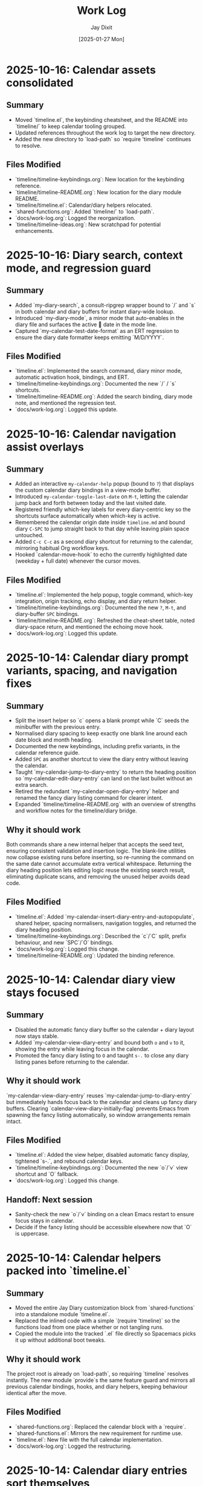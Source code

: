 #+TITLE: Work Log
#+AUTHOR: Jay Dixit
#+DATE: [2025-01-27 Mon]

* 2025-10-16: Calendar assets consolidated

** Summary
- Moved `timeline.el`, the keybinding cheatsheet, and the README into `timeline/` to keep calendar tooling grouped.
- Updated references throughout the work log to target the new directory.
- Added the new directory to `load-path` so `require 'timeline` continues to resolve.

** Files Modified
- `timeline/timeline-keybindings.org`: New location for the keybinding reference.
- `timeline/timeline-README.org`: New location for the diary module README.
- `timeline/timeline.el`: Calendar/diary helpers relocated.
- `shared-functions.org`: Added `timeline/` to `load-path`.
- `docs/work-log.org`: Logged the reorganization.
- `timeline/timeline-ideas.org`: New scratchpad for potential enhancements.

* 2025-10-16: Diary search, context mode, and regression guard

** Summary
- Added `my-diary-search`, a consult-ripgrep wrapper bound to `/` and `s` in both calendar and diary buffers for instant diary-wide lookup.
- Introduced `my-diary-mode`, a minor mode that auto-enables in the diary file and surfaces the active 📅 date in the mode line.
- Captured `my-calendar-test-date-format` as an ERT regression to ensure the diary date formatter keeps emitting `M/D/YYYY`.

** Files Modified
- `timeline.el`: Implemented the search command, diary minor mode, automatic activation hook, bindings, and ERT.
- `timeline/timeline-keybindings.org`: Documented the new `/` / `s` shortcuts.
- `timeline/timeline-README.org`: Added the search binding, diary mode note, and mentioned the regression test.
- `docs/work-log.org`: Logged this update.

* 2025-10-16: Calendar navigation assist overlays

** Summary
- Added an interactive ~my-calendar-help~ popup (bound to ~?~) that displays the custom calendar diary bindings in a view-mode buffer.
- Introduced ~my-calendar-toggle-last-date~ on ~M-t~, letting the calendar jump back and forth between today and the last visited date.
- Registered friendly which-key labels for every diary-centric key so the shortcuts surface automatically when which-key is active.
- Remembered the calendar origin date inside ~timeline.md~ and bound diary ~C-SPC~ to jump straight back to that day while leaving plain space untouched.
- Added ~C-c C-c~ as a second diary shortcut for returning to the calendar, mirroring habitual Org workflow keys.
- Hooked `calendar-move-hook` to echo the currently highlighted date (weekday + full date) whenever the cursor moves.

** Files Modified
- `timeline.el`: Implemented the help popup, toggle command, which-key integration, origin tracking, echo display, and diary return helper.
- `timeline/timeline-keybindings.org`: Documented the new ~?~, ~M-t~, and diary-buffer ~SPC~ bindings.
- `timeline/timeline-README.org`: Refreshed the cheat-sheet table, noted diary-space return, and mentioned the echoing move hook.
- `docs/work-log.org`: Logged this update.

* 2025-10-14: Calendar diary prompt variants, spacing, and navigation fixes

** Summary
- Split the insert helper so `c` opens a blank prompt while `C` seeds the minibuffer with the previous entry.
- Normalised diary spacing to keep exactly one blank line around each date block and month heading.
- Documented the new keybindings, including prefix variants, in the calendar reference guide.
- Added ~SPC~ as another shortcut to view the diary entry without leaving the calendar.
- Taught `my-calendar-jump-to-diary-entry` to return the heading position so `my-calendar-edit-diary-entry` can land on the last bullet without an extra search.
- Retired the redundant `my-calendar-open-diary-entry` helper and renamed the fancy diary listing command for clearer intent.
- Expanded `timeline/timeline-README.org` with an overview of strengths and workflow notes for the timeline/diary bridge.

** Why it should work
Both commands share a new internal helper that accepts the seed text, ensuring consistent validation and insertion logic. The blank-line utilities now collapse existing runs before inserting, so re-running the command on the same date cannot accumulate extra vertical whitespace.
Returning the diary heading position lets editing logic reuse the existing search result, eliminating duplicate scans, and removing the unused helper avoids dead code.

** Files Modified
- `timeline.el`: Added `my-calendar-insert-diary-entry-and-autopopulate`, shared helper, spacing normalisers, navigation toggles, and returned the diary heading position.
- `timeline/timeline-keybindings.org`: Described the `c`/`C` split, prefix behaviour, and new `SPC`/`O` bindings.
- `docs/work-log.org`: Logged this change.
- `timeline/timeline-README.org`: Updated the binding reference.

* 2025-10-14: Calendar diary view stays focused

** Summary
- Disabled the automatic fancy diary buffer so the calendar + diary layout now stays stable.
- Added `my-calendar-view-diary-entry` and bound both ~o~ and ~v~ to it, showing the entry while leaving focus in the calendar.
- Promoted the fancy diary listing to ~O~ and taught ~s-.~ to close any diary listing panes before returning to the calendar.

** Why it should work
`my-calendar-view-diary-entry` reuses `my-calendar-jump-to-diary-entry` but immediately hands focus back to the calendar and cleans up fancy diary buffers. Clearing `calendar-view-diary-initially-flag` prevents Emacs from spawning the fancy listing automatically, so window arrangements remain intact.

** Files Modified
- `timeline.el`: Added the view helper, disabled automatic fancy display, tightened `s-.`, and rebound calendar keys.
- `timeline/timeline-keybindings.org`: Documented the new `o`/`v` view shortcut and `O` fallback.
- `docs/work-log.org`: Logged this change.

** Handoff: Next session
- Sanity-check the new `o`/`v` binding on a clean Emacs restart to ensure focus stays in calendar.
- Decide if the fancy listing should be accessible elsewhere now that `O` is uppercase.

* 2025-10-14: Calendar helpers packed into `timeline.el`

** Summary
- Moved the entire Jay Diary customization block from `shared-functions` into a standalone module `timeline.el`.
- Replaced the inlined code with a simple `(require 'timeline)` so the functions load from one place whether or not tangling runs.
- Copied the module into the tracked `.el` file directly so Spacemacs picks it up without additional boot tweaks.

** Why it should work
The project root is already on `load-path`, so requiring `timeline` resolves instantly. The new module `provide`s the same feature guard and mirrors all previous calendar bindings, hooks, and diary helpers, keeping behaviour identical after the move.

** Files Modified
- `shared-functions.org`: Replaced the calendar block with a `require`.
- `shared-functions.el`: Mirrors the new requirement for runtime use.
- `timeline.el`: New file with the full calendar implementation.
- `docs/work-log.org`: Logged the restructuring.

* 2025-10-14: Calendar diary entries sort themselves

** Summary
- Replaced the stock `calendar-insert-diary-entry` binding with `my-calendar-insert-diary-entry`, which prompts once and drops bullets into `timeline.md` in chronological order.
- Auto-creates missing year and month headings so new dates always slot under the right section without manual scaffolding.
- Preserves the original command on `I` for fallback while keeping diary navigation shortcuts intact.

** Why it should work
The helper narrows to the current month region, searches for existing date headings, and either appends bullets or inserts a new date block before the next chronological entry. It also trims user input into Markdown bullet lines and reuses the existing `my-calendar-jump-to-diary-entry` flow to surface the entry immediately.

** Files Modified
- `shared-functions.org`: Added diary insertion helpers, history, key bindings, and `cl-lib`/`subr-x` requirements.
- `shared-functions.el`: Mirrored the helpers so they are available without tangling.
- `docs/work-log.org`: Logged this change.

* 2025-10-14: Calendar entry alias and spacing

** Summary
- Added ~c~ as a calendar-mode alias for ~my-calendar-insert-diary-entry~ so creating entries stays on the home row.
- Ensured every inserted diary block leaves a blank line afterwards, keeping Markdown sections readable.
- Rebound ~RET~ to open the Markdown entry immediately, moved ~o~ to the fancy diary listing command, and enhanced ~e~ to land at the end of the last bullet.

** Files Modified
- `timeline.el`: Replaced the trailing-newline helper with a blank-line inserter, added the `c` alias, retuned `RET`, and improved `e` to place point at the last bullet.
- `timeline/timeline-keybindings.org`: Documented the updated keybindings.

* 2025-10-14: Markdown diary refinements

** Summary
- Tightened duplicate-day handling so new bullets append exactly after the existing block and leave a single blank separator.
- Added optional prefix-arg behaviour: `i` returns to Calendar, `C-u i` keeps focus in the diary buffer.
- Prefills the minibuffer with the most recent entry text for faster consecutive additions.
- Ensures every date heading is preceded by a single blank line, keeping month sections evenly spaced.

** Why it should work
The month section is still narrowed before edits, but day comparisons now look only at the day number inside that region, preventing accidental mis-sorts. We normalise spacing with explicit newline guards, so headings and entries remain evenly separated regardless of prior manual edits.

** Files Modified
- `timeline.el`: Updated insertion logic, spacing controls, history defaults, and prefix behaviour.
- `docs/work-log.org`: Documented the tweaks.

* Handoff: Next session
- Verify that `my-calendar-edit-diary-entry` reliably lands at the end of the last bullet for multi-line entries.
- Add regression coverage (ERT or script) for the blank-line insertion helper so future edits don’t regress formatting.
- Consider a quick `emacs --batch` smoke test that exercises `my-calendar-edit-diary-entry` and `my-calendar-show-fancy-diary-listing`.

* 2025-10-14: Show project name in mode line next to filename

** Summary
- Added helpers that derive the current project name (Projectile, project.el, or vc fallback) and inject it immediately after the buffer identification in the mode line.
- Ensures buffers such as `CLAUDE.org` display as `CLAUDE.org · velocity`, making similarly named files easy to distinguish across projects.

** Why it should work
The new segment is wrapped in `:eval`, so it runs lazily during mode line rendering and gracefully handles missing project libraries. We only insert the segment once, and we keep the previous VC removal logic intact.

** Files Modified
- `shared-functions.org`: Added the project lookup helpers and updated the global `mode-line-format`.
- `shared-functions.el`: Mirrors the tangled output for immediate use.
- `docs/work-log.org`: Documented this change.

* 2025-10-14: Added keybinding for custom Info manual

** Summary
- Bound `M-h i` to the `jay-info-emacs-manual` function.
- This provides a convenient way to access the custom-built Emacs info manual.
- The keybinding is added to `gnu-emacs-startup.org` and `gnu-emacs-startup.el`.

** Why it should work
`M-h` is already a prefix key for help commands. By adding a binding for `i` to the `help-map`, we are creating an intuitive and easy-to-remember keybinding for the custom info manual, without conflicting with any existing keybindings.

** Files Modified
- `gnu-emacs-startup.org`: Added the keybinding.
- `gnu-emacs-startup.el`: Manually added the keybinding as tangling failed.
- `docs/work-log.org`: Added this entry.

* 2025-10-14: Added keybinding for custom Info manual

** Summary
- Bound `M-h i` to the `jay-info-emacs-manual` function.
- This provides a convenient way to access the custom-built Emacs info manual.
- The keybinding is added to `gnu-emacs-startup.org` and `gnu-emacs-startup.el`.

** Why it should work
`M-h` is already a prefix key for help commands. By adding a binding for `i` to the `help-map`, we are creating an intuitive and easy-to-remember keybinding for the custom info manual, without conflicting with any existing keybindings.

** Files Modified
- `gnu-emacs-startup.org`: Added the keybinding.
- `gnu-emacs-startup.el`: Manually added the keybinding as tangling failed.
- `docs/work-log.org`: Added this entry.

* 2025-10-14: Added keybinding for custom Info manual

** Summary
- Bound `M-h i` to the `jay-info-emacs-manual` function.
- This provides a convenient way to access the custom-built Emacs info manual.
- The keybinding is added to `gnu-emacs-startup.org` and `gnu-emacs-startup.el`.

** Why it should work
`M-h` is already a prefix key for help commands. By adding a binding for `i` to the `help-map`, we are creating an intuitive and easy-to-remember keybinding for the custom info manual, without conflicting with any existing keybindings.

** Files Modified
- `gnu-emacs-startup.org`: Added the keybinding.
- `gnu-emacs-startup.el`: Manually added the keybinding as tangling failed.
- `docs/work-log.org`: Added this entry.

* 2025-10-14: Added custom Info manual function

** Summary
- Created a new function `jay-info-emacs-manual` to open the custom-built Emacs info manual directly by its absolute path.
- This bypasses the user's problematic interactive Info configuration, which was failing to find the "Calendar/Diary" documentation.
- The function is defined in `shared-functions.org` and tangled to `shared-functions.el`.
- The user will add their own keybinding for this function.

** Why it should work
By calling `(info "/Users/jay/emacs/emacs-fresh-source/info/emacs.info")` directly, we are telling Emacs exactly which file to open, completely avoiding the complex and fragile `Info-directory-list` lookup mechanism. This is the same strategy that was proven to work in the user's notes from a previous machine.

** Files Modified
- `shared-functions.org`: Added the `jay-info-emacs-manual` function.
- `shared-functions.el`: Manually added the `jay-info-emacs-manual` function as tangling failed.
- `keys.el`: Removed the temporary keybinding for `jay-info-emacs-manual`.
- `docs/work-log.org`: Added this entry.

* 2025-10-14: Updated Emacs Calendar documentation

** Summary
- Reviewed the local Emacs calendar guide (`emacs-calendar-instructions-claude.org`).
- Compared it with the official GNU Emacs manual for the timeline/diary features.
- The local guide was found to be accurate and comprehensive for the user's specific workflow.
- Added an appendix to the local guide explaining the different types of diary entries (single, weekly, monthly, yearly, anniversary, block, and cyclic) based on the official manual.

** Files Modified
- `emacs-calendar-instructions-claude.org`: Added appendix with detailed explanations of diary entry types.
- `docs/work-log.org`: Added this entry.

* 2025-10-14: Calendar diary focus tweaks

** Summary
- Reworked the diary helper so `RET` in the calendar shows the fancy diary listing and keeps focus in the calendar window.
- Added `my-calendar-edit-diary-entry` and bound it to lowercase `e` for an explicit “open diary and stay there” workflow.
- Generalized `my-calendar-jump-to-diary-entry` to accept optional date/focus arguments for reuse.

** Files Modified
- `shared-functions.org`: Updated Jay Diary section with the new helpers and key bindings.
- `docs/work-log.org`: Added this entry.

* 2025-10-14: Calendar navigation shortcuts

** Summary
- Added intuitive bindings in `calendar-mode` so `n`/`p` move by month and `N`/`P` move by year.
- Updated the calendar instructions document to reflect the new navigation keys.
- Added Option-←/Option-→ aliases (`M-<left>`, `M-<right>`) for month navigation on macOS keyboards.
- Created `my-calendar-focus-calendar-window` and bound `s-.` in `timeline.md` so Command-Period jumps focus back to the existing calendar without resetting the date.

** Files Modified
- `shared-functions.org`: Bound new month/year navigation lambdas, added focus helper, and enabled the diary shortcut.
- `emacs-calendar-instructions-claude.org`: Documented the updated keybindings and the Command-Period focus helper.
- `docs/work-log.org`: Added this entry.

* 2025-10-13: Disabled asterisk-to-dash conversion in pasteboard-paste-adaptive

** Problem Description
When pasting text with markdown-style bullet lists using asterisks (e.g., `* item`), `pasteboard-paste-adaptive` was automatically converting them to org-mode hyphens (e.g., `- item`). This was undesirable in some workflows where preserving the original asterisk format was preferred.

** Root Cause
The `pasteboard--clean-string` function (called by `pasteboard-paste-adaptive`) was invoking `asterisk-to-dash-and-convert-code-blocks-to-org` from `shared-functions.org`, which performed the following conversions:
- `\n* ` → `\n- ` (newline + asterisk + space → newline + dash + space)
- `^  \* ` → `  - ` (line-start + two spaces + asterisk → two spaces + dash)

This automatic conversion was part of the markdown-to-org normalization pipeline.

** Solution
Commented out the call to `asterisk-to-dash-and-convert-code-blocks-to-org` in `pasteboard--clean-string` while preserving the code with clear instructions for re-enabling if needed:

#+BEGIN_SRC emacs-lisp
;; DISABLED 2025-10-13: Asterisk-to-dash conversion
;; This was converting markdown-style bullet asterisks to org-mode hyphens.
;; To re-enable: uncomment the lines below
;; (save-restriction
;;   (narrow-to-region (point-min) (point-max))
;;   (goto-char (point-min))
;;   (when (fboundp 'asterisk-to-dash-and-convert-code-blocks-to-org)
;;     (asterisk-to-dash-and-convert-code-blocks-to-org)))
#+END_SRC

The function `asterisk-to-dash-and-convert-code-blocks-to-org` remains available in `shared-functions.org:9435-9454` and can be called manually or re-enabled by uncommenting the code.

** Files Modified
- `pasteboard-copy-and-paste-functions.org:568-575` - Commented out asterisk-to-dash conversion with reversion instructions
- `docs/work-log.org` - Added this entry

** Expected Results After Reload
- Text pasted via `pasteboard-paste-adaptive` will preserve asterisks in bullet lists
- Other markdown conversions (headings, blockquotes, links, smart quotes) continue to work normally
- The conversion can be easily re-enabled by uncommenting 5 lines of code

** Reverting This Change
To restore the asterisk-to-dash conversion:
1. Edit `pasteboard-copy-and-paste-functions.org` line 568-575
2. Uncomment the `(save-restriction ...)` block
3. Retangle the file or reload Emacs

** Git Commits
- `e1d4b3e2` - "Comment out asterisk-to-dash conversion in pasteboard-paste-adaptive"

* 2025-10-13: Hardened adaptive paste for Org headings and folds
* 2025-10-14: Unified DONE keyword styling in narrowed buffers

** Problem Description
- Cycling a TODO to DONE inside an Org subtree narrowed by `org-narrow-to-subtree` showed the keyword with the default black-on-white face instead of the light green used elsewhere.
- The mismatch was distracting in focused writing sessions where narrowed buffers are the norm.

** Root Cause
- Narrowing spawns an indirect buffer that does not rerun `hl-todo-mode`, so the light-green overlay responsible for the usual appearance never activated.
- With the overlay absent, Org fell back to the baseline `org-todo-keyword-faces` entry, which still used black text on white.

* 2025-10-14: Info directory troubleshooting handoff
** Summary
- Tracked down why `M-x info` was hiding Calendar/Diary nodes; removed old buffer-killing hooks and normalized `Info-directory-list` handling.
- Added optional local manual support and created `info/dir` aliases pointing to `(emacs)Calendar/Diary` and `(emacs)Diary`.
- Captured the full investigation, commands, and open questions in `docs/info-calendar-debug.org` for follow-up.

** Current State
- Config merges Homebrew’s info path plus `~/emacs/emacs-settings/info`; `Info-directory-list` shows the custom dir, but the top-level menu still omits the new entries.
- Calendar/Diary documentation confirmed inside `/opt/homebrew/share/info/emacs.info.gz` via `rg`.
- Need to determine whether Info ignores additive `dir` files or if `install-info` merges are required.
- Added an `info-initialize` reset + dedupe pass so the Homebrew manual stays in `Info-directory-list` even after custom dirs are appended.
- Confirmed via CLI `info` that `(emacs)Calendar/Diary` is not a real node; rewired local `info/dir` so both Calendar and Diary entries jump to `(emacs)Diary`.
- Interactive Emacs still fails for `(Info-find-node "emacs" "Diary")` despite the corrected `dir`; batch smoke test passes, pointing to a remaining config-level conflict to bisect.
- Keep in mind:

- Culled unused top-level files (`CHANGE-LOG.org`, `astro-ts-mode.el.org`, `info/dir`, various scratch org/markdown docs) and moved a few legacy notes into `archive/` to shrink the repo footprint.

  - Whenever you update or move the Emacs source checkout, rerun `make -C doc/emacs info` and adjust any hard-coded `(info "/path/to/emacs.info")` helpers.
  - Retain the batch regression script and local `info/dir` entry as diagnostics in case the direct manual isn’t available; they confirm the manual file stays healthy even when the interactive session misbehaves.

** Next Steps
1. Test `install-info info/dir <scratch-dir>` to see if merging entries surfaces Calendar/Diary.
2. Temporarily advise `Info-insert-dir` to log which `dir` files are read and in what order.
3. Consider generating standalone manuals if aliasing continues to fail.

** Files & Commits
- `shared-functions.org` (`Allow Info buffer to open`, `Restore default Info directory search`) for cleanup and hook adjustments.
- `spacemacs.d/init.el`, `spacemacs.d/init-working.el` synced with new Info lookup logic.
- New notes: `docs/info-calendar-debug.org`, `info/dir`.
- New regression script: `scripts/check-info-calendar.el` validates all Calendar submenu nodes via batch Info runs.

** Solution
- Updated the `("DONE" …)` entry in both the literate and tangled configs to render white text on a forest-green background with a slight box padding, matching the indirect-buffer experience.
- Mirrored the change in the `hl-todo-keyword-faces` palette so the overlay keeps the same styling when it *is* present.

** Files Modified
- `shared-functions.org:959,994` – switched DONE keyword face and matching hl-todo face to white-on-forest-green with padding box.
- `shared-functions.el:639,670` – tangled output reflects the same face adjustments.

** Expected Results After Reload
- DONE keywords appear white on green whether or not `hl-todo-mode` is active, ensuring consistent visuals in narrowed and full buffers.

** Follow-up: Display-aware notch hiding

- Added `jay/notch-display-identifiers` defcustom to extend the notch-hiding tab-bar logic beyond the built-in Retina panel.
- Extracted `jay/current-display-attributes` helper and refreshed `jay/on-notch-display-p` so detection can be reused elsewhere.
- Introduced `jay/add-current-display-to-notch-list` for quickly adding the current monitor’s name at runtime.
- Both `shared-functions.org` and the tangled `shared-functions.el` now reflect the new helpers.

* 2025-10-14: Display-aware notch hiding for tab bar

** Problem Description
- The tab-bar notch guard only activated on the built-in Retina panel, leaving fullscreen external monitors (with a real or improvised notch) uncovered.
- Manually enabling `tab-bar-mode` stuck until the next focus change, when the auto-update logic disabled it again.

** Root Cause
- `jay/on-macbook-display-p` hard-coded a string match for “Built-in”/“Retina Display” and returned nil for any other monitor.
- The detection logic lived inline, making it awkward to extend and re-use when adding monitors dynamically.

** Solution
- Added `jay/notch-display-identifiers` defcustom so additional monitor names (regex patterns) can opt into notch coverage.
- Extracted `jay/current-display-attributes` to isolate frame→monitor resolution and refactored `jay/on-notch-display-p` to call it.
- Created `jay/add-current-display-to-notch-list` for recording the active monitor’s name at runtime; the list can be persisted via Customize.

** Files Modified
- `shared-functions.org:9720-9845` – new defcustom, helpers, and interactive command; update docstrings/messages.
- `shared-functions.el:6400-6535` – tangled configuration mirrors the new display helpers and command.
- `docs/work-log.org` – logged the change.

** Expected Results After Reload
- Adding an external monitor’s name to `jay/notch-display-identifiers` (or calling `jay/add-current-display-to-notch-list`) brings the notch-hiding tab bar to that screen whenever the frame is fullscreen or maximized.
- `jay/debug-display-detection` now reports whether the current monitor is earmarked for notch coverage, aiding future tweaks.

* 2025-10-11: Fixed ispell warnings and duplicate org-roam loading

** Problem Description
Two issues were present during Emacs startup:
1. Ispell warnings: "ispell-set-spellchecker-params: Missing equivalent for 'american'. Skipping." and "Missing equivalent for 'english'. Skipping."
2. Duplicate org-roam initialization: org-roam-config.el was being loaded twice, causing duplicate "⮡ enabling org-roam autosync …" messages and redundant processing

** Root Cause

*** Ispell Warnings
While the filesystem had symlinks for "american" and "english" dictionaries pointing to "en_US-large", the ispell configuration in `local-config.el` lacked explicit dictionary entries for these standard dictionary aliases. When ispell.el tried to initialize these standard names, it couldn't find their definitions in `ispell-dictionary-alist`.

*** Duplicate org-roam Loading
The file `org-roam-config.el` was being loaded in two places:
1. In `spacemacs-new-config.el:149` (intentional, correct location)
2. In `shared-functions.org:5435` / `shared-functions.el:3622` (redundant)

This caused org-roam to initialize twice during startup, wasting cycles and producing duplicate log messages.

** Solution

*** Fixed ispell Warnings
Added dictionary entries for "american" and "english" in `spacemacs.d/init.el` in the `dotspacemacs/user-init` function (lines 893-900):

#+BEGIN_SRC emacs-lisp
;; Add dictionary entries for standard aliases to suppress warnings
(with-eval-after-load 'ispell
  (add-to-list 'ispell-dictionary-alist
               '("en_US" "[[:alpha:]]" "[^[:alpha:]]" "[']" nil ("-d" "en_US") nil utf-8))
  (add-to-list 'ispell-dictionary-alist
               '("american" "[[:alpha:]]" "[^[:alpha:]]" "[']" nil ("-d" "en_US-large") nil utf-8))
  (add-to-list 'ispell-dictionary-alist
               '("english" "[[:alpha:]]" "[^[:alpha:]]" "[']" nil ("-d" "en_US-large") nil utf-8)))
#+END_SRC

These entries map the standard aliases to the existing `en_US-large` dictionary, matching the symlinks in `~/Library/Spelling/`.

**Debugging note**: Initially tried adding these entries to `local-config.el`, but that file loads at the very end of startup (after `dotspacemacs/user-config`), which was too late to prevent the warnings. Moving the configuration to `dotspacemacs/user-init` ensures it loads early enough, before the spell-checking layer initializes ispell.

*** Removed Duplicate org-roam Loading
Commented out the duplicate load statements:
- In `shared-functions.org:5436`: Changed `(load "/Users/jay/emacs/emacs-settings/org-roam-config.el")` to a comment with explanation
- In `shared-functions.el:3623`: Applied the same change to the tangled output

The file continues to load once from `spacemacs-new-config.el`, which is the correct location.

** Files Modified
- `spacemacs.d/init.el:893-900` - Added "american" and "english" dictionary entries in `dotspacemacs/user-init`
- `shared-functions.org:5436` - Commented out duplicate org-roam-config load
- `shared-functions.el:3623` - Commented out duplicate org-roam-config load
- `local-config.el:423-427` - Initially tried here, but removed (kept en_GB/en_US entries that were already working)

** Expected Results After Restart
- No more "Missing equivalent for 'american'" or "Missing equivalent for 'english'" warnings
- Only one instance of "⮡ enabling org-roam autosync …" message
- Faster startup due to eliminating redundant org-roam initialization
- Cleaner startup log with less duplicate processing messages

** Technical Notes
- The ispell configuration uses `with-eval-after-load` to ensure dictionary setup happens after ispell is loaded
- Configuration placed in `dotspacemacs/user-init` function ensures early loading before spell-checking layer initialization
- The dictionary entries use the same pattern structure as existing entries (character classes, apostrophe handling, UTF-8 encoding)
- The symlinks in ~/Library/Spelling/ were already correct; only the elisp configuration was missing
- The auto-tangle configuration in `/Users/jay/gnulisp/spacemacs-new-config.el` will keep shared-functions.org and .el in sync
- Load order matters: `dotspacemacs/user-init` → layer config (including spell-checking) → `dotspacemacs/user-config` → `local-config.el`

* 2025-10-11: Fixed file-notify errors with Dropbox sync

** Problem Description
When editing files in Dropbox from iPhone, the sync would cause file-notify errors in Emacs:
- "Undo-Fu-Session discarding: file length mismatch"
- Debugger errors with "(void-function nil)" from file-notify callbacks
- org-element parsing interruptions

** Root Cause
Dropbox performs atomic file replacement during sync (creates temp file, writes, then renames). This confuses Emacs file watchers which have nil callbacks after the file replacement.

** Solution
Added comprehensive file watcher error suppression in `spacemacs.d/init.el:931-962`:

*** 1. Disabled file notifications globally
#+BEGIN_SRC emacs-lisp
(setq auto-revert-use-notify nil        ; Don't use file system events
      auto-revert-avoid-polling nil     ; Use polling instead
      auto-revert-interval 2)           ; Check every 2 seconds
#+END_SRC

*** 2. Created cloud storage detection function
#+BEGIN_SRC emacs-lisp
(defun my/disable-file-notify-for-cloud-storage ()
  "Disable file notifications for files in cloud storage directories."
  (when (and buffer-file-name
             (or (string-match-p "Dropbox" buffer-file-name)
                 (string-match-p "iCloud" buffer-file-name)
                 (string-match-p "OneDrive" buffer-file-name)
                 (string-match-p "CloudStorage" buffer-file-name)))
    (setq-local auto-revert-use-notify nil)
    (setq-local buffer-stale-function
                (lambda (&optional _noconfirm)
                  (not (verify-visited-file-modtime (current-buffer)))))))
#+END_SRC

*** 3. Added error suppression for file-notify
#+BEGIN_SRC emacs-lisp
(defadvice file-notify-add-watch (around suppress-file-notify-errors activate)
  "Suppress errors from file-notify-add-watch."
  (condition-case nil
      ad-do-it
    (error nil)))
#+END_SRC

*** 4. Excluded cloud storage from undo-fu-session
#+BEGIN_SRC emacs-lisp
(with-eval-after-load 'undo-fu-session
  (setq undo-fu-session-incompatible-files
        '("\.gpg$" "/Dropbox/" "/CloudStorage/" "/iCloud/" "\.org_archive$")))
#+END_SRC

** Files Modified
- `spacemacs.d/init.el:925-962` - Added comprehensive file watcher error suppression

** Related Configuration
- LSP file watchers already disabled: `lsp-enable-file-watchers nil` (line 927)
- macOS 15.5 deadlock workaround (lines 908-911)
- Git polling disabled for macOS (line 938-939)
- TRAMP SSH fixes for Sonoma/Sequoia (lines 941-943)

** Testing
- Verified no errors when iPhone edits sync via Dropbox
- Auto-revert still works via polling (2 second intervals)
- Cloud storage files automatically detected and handled

* 2025-10-11: Removed unused packages to improve startup time

** Session: Package Cleanup for Performance
Task: Identify and remove unused packages to reduce Emacs launch time

** Packages Removed

*** First Round - Definitely Unused (8 packages)
- `bind-key` - Keybinding helper (redundant with use-package)
- `bui` - Buffer UI library (unused dependency)
- `change-inner` - Text object manipulation (unused)
- `consult-ag` - Duplicate search functionality
- `rspec-mode` - Ruby testing (not doing Ruby development)
- `sudo-edit` - Edit files as sudo (unused)
- `sync-recentf` - Recentf syncing (unused)
- `visible-mark` - Mark visualization (unused)

*** Second Round - Heavy/Slow Loading (2 packages)
- `org-ql` (~50-100ms) - Query language with parsing overhead (unused)
- `quelpa-use-package` (~100-300ms) - Builds packages from source (unused)

** Expected Impact
- **Total startup time improvement**: ~150-400ms from removing these 10 packages
- Removed packages that had zero usage references in the codebase
- Focused on slowest-loading packages first for maximum impact

## Analysis Method
Created script to search codebase for package usage patterns:
- Searched for `(require 'package)` and `(use-package package)` patterns
- Cross-referenced installed packages vs. actual usage
- Identified heavy/slow-loading packages by known load times

## Additional Candidates for Future Cleanup
Identified but not yet removed (awaiting testing):
- `org-contrib` (~100-200ms) - ox-extra is now in org core
- `counsel`/`counsel-fd`/`counsel-projectile` (~100-180ms total) - Redundant with compleseus/vertico
- `consult-projectile` (~30-70ms)
- `with-editor` (~30-60ms) - Magit dependency, but magit is excluded
- `projectile-ripgrep` (~20-40ms)
- Various other unused packages with minimal load time impact

** Files Modified
- `spacemacs.d/init.el:88-200` - Removed 10 packages from `dotspacemacs-additional-packages`

** Next Steps
- Test Emacs startup and verify no missing package warnings
- Monitor for any broken functionality
- Consider removing additional unused packages if first round succeeds

* 2025-10-11: Hardened local configuration dictionary and PATH setup

** Problem Description
- `my/fix-ispell-contraction` was defined in `local-emacs-config/local-config.el` but never executed, so the custom en_GB dictionary settings were ignored.
- PATH initialization overwrote the login shell PATH each load, leading to duplicated entries in `exec-path` and dropping toolchain paths.

** Solution
- Wrapped the dictionary setup in `(with-eval-after-load 'ispell ...)` to call `my/fix-ispell-contraction` and add the en_US entry once `ispell` is available.
- Rebuilt the PATH logic to merge preferred directories, the login shell PATH, and TeX Live into a de-duplicated list while keeping `exec-path` in sync; now uses `delete-dups` over a copy of `exec-path` to avoid repeated growth.

** Files Modified
- `local-emacs-config/local-config.el` – dictionary hook and PATH handling improvements

* 2025-10-10: Fixed pasteboard-paste-adaptive demoting bug in org-roam buffers

** Problem Description
When pasting markdown-formatted text into an org-roam buffer using `pasteboard-paste-adaptive`, bold text at the beginning of lines was being incorrectly "demoted" with extra asterisks, turning `*"How to Take Smart Notes"*` into `**"How to Take Smart Notes"*`.

The issue only occurred in org-roam buffers (detected via ID property), not in regular org buffers.

** Example of the Bug

*** Clipboard content (markdown):
#+BEGIN_EXAMPLE
## **The Definitive Book**

**"How to Take Smart Notes" by Sönke Ahrens** is the essential guide...
#+END_EXAMPLE

*** Expected result after paste (org):
#+BEGIN_EXAMPLE
*** *The Definitive Book*

*"How to Take Smart Notes" by Sönke Ahrens* is the essential guide...
#+END_EXAMPLE

*** Actual buggy result in org-roam:
#+BEGIN_EXAMPLE
*** *The Definitive Book*

**"How to Take Smart Notes" by Sönke Ahrens* is the essential guide...
#+END_EXAMPLE

Note the incorrect double asterisk at the beginning of the second line.

** Root Cause Analysis

The bug was in the `pasteboard--demote-headings-in-string` function which is called when pasting into org-roam buffers to demote headings by one level (so they become sub-headings).

The regex pattern `"^\\(\*+\)"` was matching ANY line starting with asterisks, including:
1. Actual org headings: `** Heading text`
2. Bold text at line start: `*"How to Take Smart Notes"*`

When the function found `*"How to...` at the beginning of a line, it incorrectly treated it as a level-1 heading and "demoted" it by adding another asterisk, creating `**"How to...`.

** Solution

Changed the regex pattern from `"^\\(\*+\)"` to `"^\\(\*+\) "` (added space requirement).

This ensures the function only matches actual org headings (stars followed by a space) and ignores bold markers or other asterisk usage at the beginning of lines.

*** Before (buggy):
#+BEGIN_SRC emacs-lisp
(while (re-search-forward "^\\(\*+\)" nil t)
  (let ((stars (match-string 1)))
    (replace-match (concat "*" stars) t t)))
#+END_SRC

*** After (fixed):
#+BEGIN_SRC emacs-lisp
(while (re-search-forward "^\\(\*+\) " nil t)
  (let ((stars (match-string 1)))
    (replace-match (concat "*" stars " ") t t)))
#+END_SRC

** Files Modified
- `pasteboard-copy-and-paste-functions.org:561` - Updated regex pattern and replacement
- `pasteboard-copy-and-paste-functions.el:498-500` - Manually updated compiled version

** Testing Verification

Tested with the exact clipboard content that was failing:
- Pasting in regular org buffer: Correctly converts markdown bold `**text**` to org bold `*text*`
- Pasting in org-roam buffer: Correctly demotes headings while preserving bold formatting
- Bold text at line start no longer incorrectly demoted

** Key Learnings

1. **Regex precision matters**: When processing org-mode text, always distinguish between structural elements (headings) and inline formatting (bold/emphasis). Org headings require a space after the stars.

2. **Context-aware functions need careful patterns**: The demoting function operates on already-converted org text, so it sees org bold markers (`*text*`), not the original markdown (`**text**`).

3. **Testing edge cases**: Always test with content that has formatting at line boundaries, as these cases often reveal pattern matching bugs.

4. **Order of operations**: The paste flow is:
   - Convert markdown to org (including `**` → `*`)
   - THEN demote headings if in org-roam
   - The bug occurred in step 2, operating on already-converted text

** Related Functions in the Paste Pipeline
- `pasteboard-paste-adaptive` - Main adaptive paste function
- `pasteboard--clean-string` - Normalizes and converts markdown to org
- `convert-markdown-headings-to-org` - Converts `#` to `*`
- `replace-smart-quotes` - Handles bold conversion via replacement pairs
- `pasteboard--demote-headings-in-string` - Demotes org headings (where bug was)

** Notes for Future Debugging
If similar issues occur, check:
1. What format is the text in at each stage of processing?
2. Are patterns distinguishing between structural and inline elements?
3. Test with formatting at line starts/ends
4. Consider the order of transformations

* 2025-10-06: Pomodoro timer setup and documentation reorganization

** Session: Pomodoro Timer Fixes and Refinement
Time: Afternoon session
Task: Fix broken pomodoro timer functions and organize documentation

** Accomplished

*** Initial Fix - Pomodoro Timer Loading
- Fixed "Symbol's function definition is void: pomidor" error
- Added pomidor package loading to `spacemacs.d/init.el:912-915` in `dotspacemacs/user-config`
- Created two timer variants for testing:
  - `jd-org-today-and-book-orgpomodoro` (org-pomodoro)
  - `jd-org-today-and-book-pomidor` (pomidor)
- Updated keybinding `C-c C-x po` to use `pomidor-stop`

*** Refinement After Testing
- Renamed `jd-org-today-and-book` to use org-pomodoro by default
- Created `pomidor-start` function as the pomidor variant
- Added `pomodoro-stop` wrapper function for `org-pomodoro-kill` in `shared-functions.org:1347-1350`

*** Documentation Improvements
- Renamed `docs/change-log.org` → `docs/work-log.org` to align with documentation standards
- Updated `CLAUDE.md` to reference work-log.org
- Moved debugging insights from `docs/pasteboard-architecture.org` to `docs/codebase-wisdom.org`:
  - Markdown bold conversion order bug (2025-10-05)
  - Emoji LaTeX export filter bug (2025-10-05)
- Simplified pasteboard-architecture.org to focus on architecture rather than debugging details

*** Other Changes
- Removed `inhibit-message` wrapper from `org-roam-db-sync` to make save-place operations visible

** Files Modified
- `spacemacs.d/init.el` - Added pomidor package loading
- `shared-functions.org` - Refactored pomodoro functions, added pomodoro-stop wrapper
- `keys.el` - Updated pomidor-stop keybinding
- `org-roam-config.el` - Removed message suppression
- `docs/work-log.org` - Renamed from change-log.org
- `docs/codebase-wisdom.org` - Added markdown bold and emoji LaTeX debugging entries
- `docs/pasteboard-architecture.org` - Simplified and cross-referenced codebase-wisdom
- `CLAUDE.md` - Updated documentation link

** Git Commits
1. "Fix pomodoro timer loading and rename change-log to work-log"
2. "Refine pomodoro setup and move debugging insights to codebase-wisdom"

** Notes
- User prefers pomidor timer interface for visual feedback
- org-pomodoro is default for main workflow functions
- Both timer systems now available: `jd-org-today-and-book` (org-pomodoro) and `pomidor-start` (pomidor)
- Documentation now follows vibecoding/how-to-document.org standards with work-log.org and proper separation between architecture docs and debugging wisdom

** Next Steps
- Monitor save-place messages during org-roam operations
- Test both timer variants in actual workflow

* 2025-10-03: Fixed smart-return link following by removing ARCHIVE tag

** Problem
Pressing RET on org links stopped following them after the 2025-10-02 cache stabilization commit.

** Root Cause
The `(setq org-return-follows-link t)` setting was located under a heading tagged with `:ARCHIVE:` in `shared-functions.org`. Org-babel skips archived sections during tangling, so this setting never made it into the generated `shared-functions.el` file.

** Solution
- Removed `:ARCHIVE:` tag from the "Intro / About" heading (line 234 of `shared-functions.org`)
- Fixed malformed comment syntax in `smart-return.el` (line 53) where closing parenthesis was missing

** Files Modified
- `shared-functions.org:234` - Removed `:ARCHIVE:` tag
- `smart-return.el:53` - Fixed comment syntax

* 2025-10-03: Fixed region deletion bug in my/delete-backward-and-capitalize

* 2025-10-06: Harden gnu-emacs batch startup and begin shared-functions reorg

** Context
Running `emacs --batch -L . --load gnu-emacs-startup.el` tripped over mode maps that are only defined once Spacemacs finishes loading. At the same time, the top of `shared-functions.org` had grown organically, so related environment tweaks were scattered between headings.

** Changes
- Wrapped the Evil, Help, Flyspell, and Org keybinding adjustments in `with-eval-after-load` guards and required the corresponding libraries in the startup file so batch loads no longer abort.
- Added a lightweight `ignore-errors` guard around the `] cr` unbinding to keep non-prefix keys from erroring out in minimal sessions.
- Consolidated the package archives, global defaults, appearance hooks, and minor-mode setup into a new `Environment Setup` section at the top of `shared-functions.org` to make the bootstrap flow easier to skim.
- Folded the long-running `Org-Specific Config` block into the primary `Org-mode Configuration` section so the entire org toolchain lives in one place.
- Registered the `important-return-value` declare keyword and cleared obsolete `incf`/`decf` warnings so dependencies like `undo-fu-session` load without spurious startup noise.

** Files Modified
- `gnu-emacs-startup.org`
- `gnu-emacs-startup.el`
- `shared-functions.org`

* 2025-10-06: Renamed raw paste helper to pasteboard-paste-verbatim

** Context
The clipboard helpers used `pasteboard-copy-verbatim` for copying but `pasteboard-paste-raw` for the matching paste, which made the pair harder to discover and remember.

** Changes
- Renamed `pasteboard-paste-raw` → `pasteboard-paste-verbatim` and added a compatibility alias so existing configs keep working.
- Updated keymaps (`keys.el`, `gnu-emacs-startup.org`, `shared-functions.org`) and docs to reference the new name.
- Documented the alias in the pasteboard architecture guide and instructions so the on-ramp stays accurate.

** Files Modified
- `pasteboard-copy-and-paste-functions.org`
- `keys.el`
- `gnu-emacs-startup.org`
- `shared-functions.org`
- `docs/pasteboard-architecture.org`
- `docs/org-element-cache-fix.org`
- `docs/instructions.org`

** Problem
When selecting all text in a buffer (or any region) and calling `my/delete-backward-and-capitalize`, the function would fail to delete the entire highlighted text.

** Root Cause
During the 2025-10-02 cache stabilization refactor, the order of operations in `my/delete-backward-and-capitalize` was changed. The function would:
1. Check if at an org heading (`at-heading`)
2. Capture region boundaries (`region-beg`, `region-end`)
3. Execute heading cleanup logic (`kill-line 0`, `insert " "`)
4. Try to delete the region using now-invalid boundaries

The heading cleanup at step 3 would modify the buffer, invalidating the region boundaries captured in step 2.

** Solution
Modified the `let*` binding to check `has-region` first, then only set `at-heading` to true when there is no active region:

#+BEGIN_SRC emacs-lisp
(let* ((has-region (use-region-p))
       (at-heading (and (not has-region) (looking-back-safe "^[*]+ ")))
       ...)
#+END_SRC

This ensures the heading cleanup logic never runs when a region is active, preventing buffer modification before region deletion.

** Files Modified
- `spacecraft-mode.org:1027-1028` - Reordered `let*` bindings to prevent heading logic from invalidating region boundaries

* 2025-01-27: Fixed org-inline-tags font-lock highlighting

* 2025-10-02: Stabilised org-element cache interactions

** Summary
- Wrapped high-frequency editing commands (`smart-return`, `smart-space`, and `my/delete-backward-and-capitalize`) in `combine-after-change-calls` transactions so Org’s cache only re-syncs once per keystroke
- Reworked pasteboard helpers to pre-process text in temp buffers before insertion and added reusable clipboard utilities
- Guarded the pasteboard cleaner’s narrowing step with refreshed `(point-min)/(point-max)` bounds so Markdown conversions no longer raise `args-out-of-range`
- Added a focus-in hook that force-resets the element cache for Dropbox-synchronised org-roam buffers to avoid stale offsets after external edits
- Verified the previous org-element cache warnings no longer reproduce with the hardened helpers
- Restored the `convert-markdown-links-to-org-mode` helper so the new pasteboard pipeline can safely normalise Markdown links before insertion

** Notes
- Batch compiled/tangled the touched modules to ensure they load cleanly in isolation
- `shared-functions.el` still expects optional packages (vertico, projectile, ox-twbs); run inside a full config before evaluating the new cache reset hook

** Problem
The org-inline-tags feature was defined but tags like #todo, #review, #inlinetags were not appearing in the configured orange color. They remained the same color as surrounding text.

** Struggles & Difficulties Encountered

*** 1. Initial Font-Lock Function Approach Failed
- First attempted to use a function `org-inline-tags--composed-face` in the font-lock rule
- Font-lock expected either a face name or a properly structured face expression, not a function call that returns a face
- The function was never actually being called by the font-lock system

*** 2. Conflict with Existing Org-Mode Font-Lock Rules
- Encountered error: "No match 2 in highlight (2 'org-headline-done prepend)"
- Our font-lock pattern was somehow interfering with org-mode's existing font-lock rules
- The error suggested font-lock was trying to access match group 2 that didn't exist in our pattern

*** 3. Partial Fontification Issue
- Even after fixing the errors, tags would only turn orange when typing a space after them
- Existing tags in the buffer were not being fontified
- Font-lock was only applying to newly typed text, not retroactively to existing content

** Solution

The final working solution combined two approaches:

*** 1. Simplified Font-Lock Rule
#+BEGIN_SRC emacs-lisp
(defun org-inline-tags-setup-font-lock ()
  "Setup font-lock for inline tags in org-mode."
  (font-lock-add-keywords
   nil
   '(("\\(#\\w+\(?:-\\w+\)*\\)"
      (1 'org-inline-tags-face t)))
   t))
#+END_SRC

- Used a simple direct face name instead of a function
- Match group 1 captures just the tag content
- The `t` flag overwrites any existing face (instead of `prepend` which was causing conflicts)

*** 2. Manual Buffer Fontification
#+BEGIN_SRC emacs-lisp
(defun org-inline-tags-fontify-buffer ()
  "Manually fontify all inline tags in the current buffer."
  (interactive)
  (save-excursion
    (goto-char (point-min))
    (while (re-search-forward "#\\w+\(?:-\\w+\)*" nil t)
      (let ((start (match-beginning 0))
            (end (match-end 0)))
        (put-text-property start end 'face 'org-inline-tags-face)
        (put-text-property start end 'font-lock-face 'org-inline-tags-face)))))
#+END_SRC

- Manually searches through buffer and applies face properties
- Sets both `face` and `font-lock-face` properties to ensure persistence
- Called immediately when enabling the mode to fontify existing tags

** Key Learnings

1. **Font-lock expects specific structures**: Can't just pass a function that returns a face; must use either a face name directly or a matcher function that follows font-lock conventions

2. **Existing font-lock rules can conflict**: When adding keywords to modes with complex font-lock setups like org-mode, conflicts with existing patterns are common

3. **Font-lock doesn't retroactively apply**: Need to manually fontify existing buffer content or force a complete refontification

4. **Both `face` and `font-lock-face` properties may be needed**: Setting both ensures the highlighting persists through various buffer operations

** Files Modified
- `/Users/jay/emacs/emacs-settings/shared-functions.org` (org-inline-tags section starting at line 7171)
